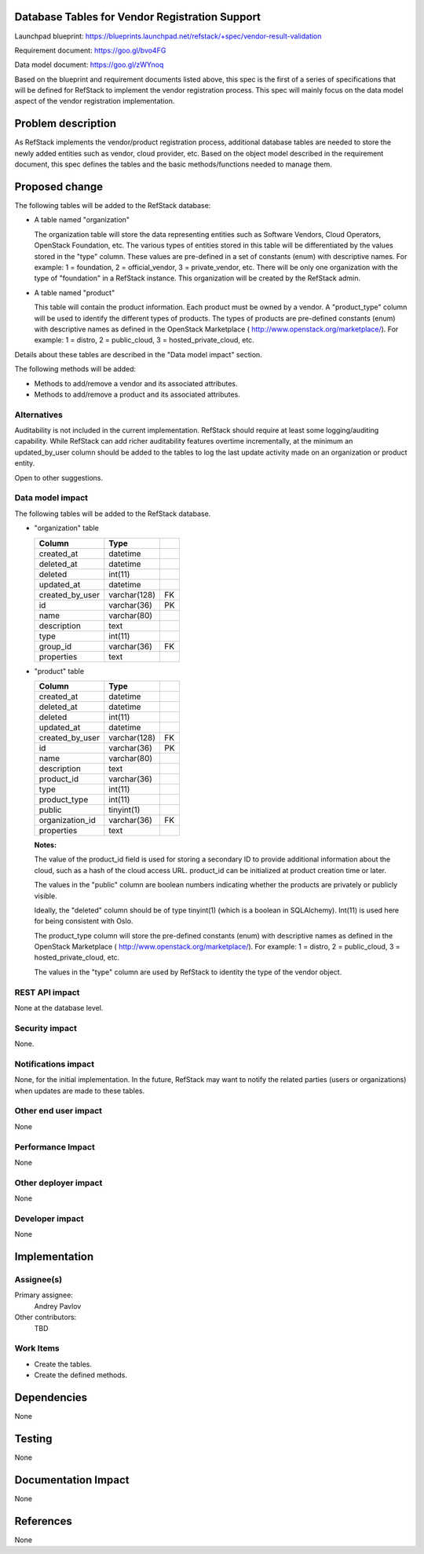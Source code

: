 Database Tables for Vendor Registration Support
===============================================

Launchpad blueprint: https://blueprints.launchpad.net/refstack/+spec/vendor-result-validation

Requirement document: https://goo.gl/bvo4FG

Data model document: https://goo.gl/zWYnoq

Based on the blueprint and requirement documents listed above, this spec is the
first of a series of specifications that will be defined for RefStack to
implement the vendor registration process.  This spec will mainly focus on
the data model aspect of the vendor registration implementation.


Problem description
===================

As RefStack implements the vendor/product registration process, additional
database tables are needed to store the newly added entities such as vendor,
cloud provider, etc.  Based on the object model described in the requirement
document, this spec defines the tables and the basic methods/functions needed
to manage them.


Proposed change
===============

The following tables will be added to the RefStack database:

* A table named "organization"

  The organization table will store the data representing entities such as
  Software Vendors, Cloud Operators, OpenStack Foundation, etc.  The various
  types of entities stored in this table will be differentiated by the
  values stored in the "type" column. These values are pre-defined in a set
  of constants (enum) with descriptive names. For example: 1 = foundation,
  2 = official_vendor, 3 = private_vendor, etc.  There will be only one
  organization with the type of "foundation" in a RefStack instance.  This
  organization will be created by the RefStack admin.

* A table named "product"

  This table will contain the product information. Each product must be owned
  by a vendor.  A "product_type" column will be used to identify the different
  types of products. The types of products are pre-defined constants (enum)
  with descriptive names as defined in the OpenStack Marketplace
  ( http://www.openstack.org/marketplace/). For example: 1 = distro,
  2 = public_cloud, 3 = hosted_private_cloud, etc.

Details about these tables are described in the "Data model impact" section.

The following methods will be added:

* Methods to add/remove a vendor and its associated attributes.
* Methods to add/remove a product and its associated attributes.

Alternatives
------------

Auditability is not included in the current implementation. RefStack should
require at least some logging/auditing capability. While RefStack can add richer
auditability features overtime incrementally, at the minimum an updated_by_user
column should be added to the tables to log the last update activity made on an
organization or product entity.

Open to other suggestions.

Data model impact
-----------------
The following tables will be added to the RefStack database.

* "organization" table

  +------------------------+-------------+----------+
  | Column                 |   Type      |          |
  +========================+=============+==========+
  | created_at             | datetime    |          |
  +------------------------+-------------+----------+
  | deleted_at             | datetime    |          |
  +------------------------+-------------+----------+
  | deleted                | int(11)	 |          |
  +------------------------+-------------+----------+
  | updated_at             | datetime    |          |
  +------------------------+-------------+----------+
  | created_by_user        | varchar(128)| FK       |
  +------------------------+-------------+----------+
  | id                     | varchar(36) | PK       |
  +------------------------+-------------+----------+
  | name                   | varchar(80) |          |
  +------------------------+-------------+----------+
  | description            | text        |          |
  +------------------------+-------------+----------+
  | type                   | int(11)     |          |
  +------------------------+-------------+----------+
  | group_id               | varchar(36) | FK       |
  +------------------------+-------------+----------+
  | properties             | text        |          |
  +------------------------+-------------+----------+


* "product" table

  +------------------------+-------------+----------+
  | Column                 |   Type      |          |
  +========================+=============+==========+
  | created_at             | datetime    |          |
  +------------------------+-------------+----------+
  | deleted_at             | datetime    |          |
  +------------------------+-------------+----------+
  | deleted                | int(11)	 |          |
  +------------------------+-------------+----------+
  | updated_at             | datetime    |          |
  +------------------------+-------------+----------+
  | created_by_user        | varchar(128)| FK       |
  +------------------------+-------------+----------+
  | id                     | varchar(36) | PK       |
  +------------------------+-------------+----------+
  | name                   | varchar(80) |          |
  +------------------------+-------------+----------+
  | description            | text        |          |
  +------------------------+-------------+----------+
  | product_id             | varchar(36) |          |
  +------------------------+-------------+----------+
  | type                   | int(11)     |          |
  +------------------------+-------------+----------+
  | product_type           | int(11)     |          |
  +------------------------+-------------+----------+
  | public                 | tinyint(1)  |          |
  +------------------------+-------------+----------+
  | organization_id        | varchar(36) | FK       |
  +------------------------+-------------+----------+
  | properties             | text        |          |
  +------------------------+-------------+----------+


  **Notes:**

  The value of the product_id field is used for storing a secondary ID to
  provide additional information about the cloud, such as a hash of the cloud
  access URL.  product_id can be initialized at product creation time or later.

  The values in the "public" column are boolean numbers indicating whether the
  products are privately or publicly visible.

  Ideally, the "deleted" column should be of type tinyint(1) (which is a
  boolean in SQLAlchemy).  Int(11) is used here for being consistent with Oslo.

  The product_type column will store the pre-defined constants (enum) with
  descriptive names as defined in the OpenStack Marketplace
  ( http://www.openstack.org/marketplace/). For example: 1 = distro,
  2 = public_cloud, 3 = hosted_private_cloud, etc.

  The values in the "type" column are used by RefStack to identity the type of
  the vendor object.


REST API impact
---------------

None at the database level.


Security impact
---------------

None.

Notifications impact
--------------------

None, for the initial implementation.  In the future, RefStack may want to notify the related parties
(users or organizations) when updates are made to these tables.


Other end user impact
---------------------

None

Performance Impact
------------------

None

Other deployer impact
---------------------

None

Developer impact
----------------

None

Implementation
==============

Assignee(s)
-----------

Primary assignee:
  Andrey Pavlov

Other contributors:
  TBD

Work Items
----------

* Create the tables.
* Create the defined methods.


Dependencies
============

None


Testing
=======

None


Documentation Impact
====================

None


References
==========

None
